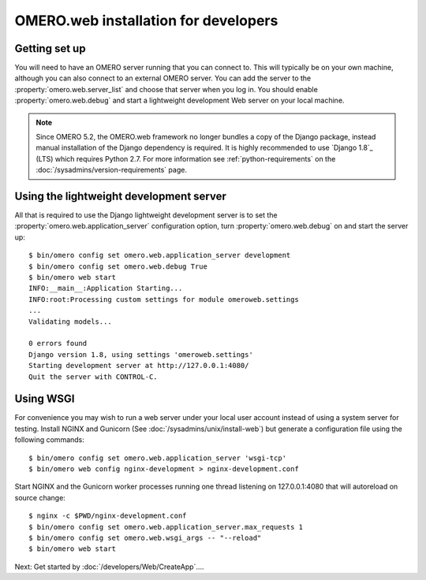 OMERO.web installation for developers
=====================================

Getting set up
--------------

You will need to have an OMERO server running that you can connect to. This
will typically be on your own machine, although you can also connect to an
external OMERO server. You can add the server to the
:property:`omero.web.server_list` and choose that server when you log in.
You should enable :property:`omero.web.debug` and start a lightweight
development Web server on your local machine.

.. note:: Since OMERO 5.2, the OMERO.web framework no longer bundles
    a copy of the Django package, instead manual installation of
    the Django dependency is required. It is highly recommended to use
    `Django 1.8`_ (LTS) which requires Python 2.7. For more information
    see :ref:`python-requirements` on the
    :doc:`/sysadmins/version-requirements` page.

Using the lightweight development server
----------------------------------------

All that is required to use the Django lightweight development server
is to set the :property:`omero.web.application_server` configuration option,
turn :property:`omero.web.debug` on and start the server up:

::

    $ bin/omero config set omero.web.application_server development
    $ bin/omero config set omero.web.debug True
    $ bin/omero web start
    INFO:__main__:Application Starting...
    INFO:root:Processing custom settings for module omeroweb.settings
    ...
    Validating models...

    0 errors found
    Django version 1.8, using settings 'omeroweb.settings'
    Starting development server at http://127.0.0.1:4080/
    Quit the server with CONTROL-C.

Using WSGI
----------

For convenience you may wish to run a web server under your local user account
instead of using a system server for testing. Install NGINX and Gunicorn
(See :doc:`/sysadmins/unix/install-web`) but generate a configuration file
using the following commands:

::

    $ bin/omero config set omero.web.application_server 'wsgi-tcp'
    $ bin/omero web config nginx-development > nginx-development.conf

Start NGINX and the Gunicorn worker processes running one thread
listening on 127.0.0.1:4080 that will autoreload on source change:

::

    $ nginx -c $PWD/nginx-development.conf
    $ bin/omero config set omero.web.application_server.max_requests 1
    $ bin/omero config set omero.web.wsgi_args -- "--reload"
    $ bin/omero web start

Next: Get started by :doc:`/developers/Web/CreateApp`....
